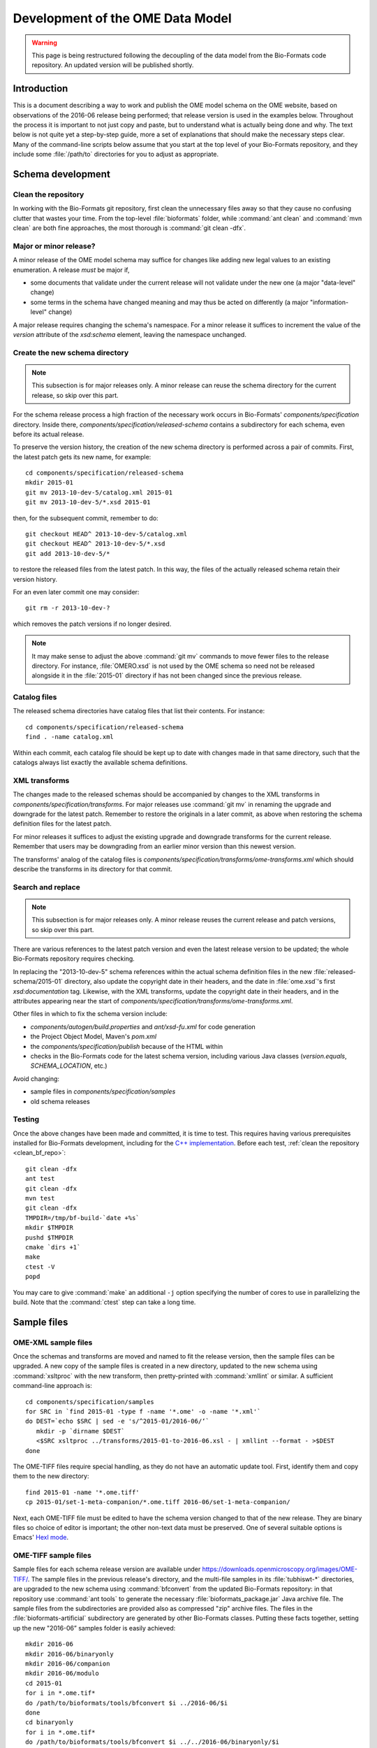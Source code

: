 Development of the OME Data Model
=================================

.. warning:: This page is being restructured following the decoupling of the
    data model from the Bio-Formats code repository. An updated version will
    be published shortly.

Introduction
------------

This is a document describing a way to work and publish the OME model schema
on the OME website, based on observations of the 2016-06 release being
performed; that release version is used in the examples below. Throughout the
process it is important to not just copy and paste, but to understand what is
actually being done and why. The text below is not quite yet a step-by-step
guide, more a set of explanations that should make the necessary steps clear. 
Many of the command-line scripts below assume that you start at the top level
of your Bio-Formats repository, and they include some :file:`/path/to`
directories for you to adjust as appropriate.

Schema development
------------------

.. _clean_bf_repo:

Clean the repository
^^^^^^^^^^^^^^^^^^^^

In working with the Bio-Formats git repository, first clean the
unnecessary files away so that they cause no confusing clutter that
wastes your time. From the top-level :file:`bioformats` folder, while
:command:`ant clean` and :command:`mvn clean` are both fine approaches,
the most thorough is :command:`git clean -dfx`.


Major or minor release?
^^^^^^^^^^^^^^^^^^^^^^^

A minor release of the OME model schema may suffice for changes like
adding new legal values to an existing enumeration. A release *must*
be major if,

* some documents that validate under the current release will not
  validate under the new one (a major "data-level" change)

* some terms in the schema have changed meaning and may thus be acted on
  differently (a major "information-level" change)

A major release requires changing the schema's namespace. For a minor
release it suffices to increment the value of the `version` attribute of
the `xsd:schema` element, leaving the namespace unchanged.

.. seealso::

  :bf_pr:`PR #1999 <1999>` (major schema change), :bf_pr:`PR #2553
  <2553>` (minor schema change)


Create the new schema directory
^^^^^^^^^^^^^^^^^^^^^^^^^^^^^^^

.. note::

  This subsection is for major releases only. A minor release can reuse
  the schema directory for the current release, so skip over this part.

For the schema release process a high fraction of the necessary work
occurs in Bio-Formats' `components/specification` directory.
Inside there, `components/specification/released-schema` contains a subdirectory for
each schema, even before its actual release.

To preserve the version history, the creation of the new schema
directory is performed across a pair of commits. First, the latest patch
gets its new name, for example::

  cd components/specification/released-schema
  mkdir 2015-01
  git mv 2013-10-dev-5/catalog.xml 2015-01
  git mv 2013-10-dev-5/*.xsd 2015-01
  
then, for the subsequent commit, remember to do::

  git checkout HEAD^ 2013-10-dev-5/catalog.xml
  git checkout HEAD^ 2013-10-dev-5/*.xsd
  git add 2013-10-dev-5/*

to restore the released files from the latest patch. In this way, the
files of the actually released schema retain their version history.

For an even later commit one may consider::

  git rm -r 2013-10-dev-?

which removes the patch versions if no longer desired.

.. note::

  It may make sense to adjust the above :command:`git mv` commands to
  move fewer files to the release directory. For instance,
  :file:`OMERO.xsd` is not used by the OME schema so need not be
  released alongside it in the :file:`2015-01` directory if has not been
  changed since the previous release.


Catalog files
^^^^^^^^^^^^^

The released schema directories have catalog files that list their
contents. For instance::

  cd components/specification/released-schema
  find . -name catalog.xml

Within each commit, each catalog file should be kept up to date with
changes made in that same directory, such that the catalogs always list
exactly the available schema definitions.


XML transforms
^^^^^^^^^^^^^^

The changes made to the released schemas should be accompanied by
changes to the XML transforms in
`components/specification/transforms`. For major releases use
:command:`git mv` in renaming the upgrade and downgrade for the latest
patch. Remember to restore the originals in a later commit, as above
when restoring the schema definition files for the latest patch.

For minor releases it suffices to adjust the existing upgrade and
downgrade transforms for the current release. Remember that users may be
downgrading from an earlier minor version than this newest version.

The transforms' analog of the catalog files is
`components/specification/transforms/ome-transforms.xml` which should
describe the transforms in its directory for that commit.


Search and replace
^^^^^^^^^^^^^^^^^^

.. note::

  This subsection is for major releases only. A minor release reuses the
  current release and patch versions, so skip over this part.

There are various references to the latest patch version and even the
latest release version to be updated; the whole Bio-Formats repository
requires checking.

In replacing the "2013-10-dev-5" schema references within the actual
schema definition files in the new :file:`released-schema/2015-01`
directory, also update the copyright date in their headers, and the date
in :file:`ome.xsd`'s first `xsd:documentation` tag. Likewise, with the
XML transforms, update the copyright date in their headers, and in the
attributes appearing near the start of
`components/specification/transforms/ome-transforms.xml`.

Other files in which to fix the schema version include:

* `components/autogen/build.properties`
  and `ant/xsd-fu.xml` for code generation
* the Project Object Model, Maven's `pom.xml`
* the `components/specification/publish`
  because of the HTML within
* checks in the Bio-Formats code for the latest schema version,
  including various Java classes (`version.equals`, `SCHEMA_LOCATION`,
  etc.)

Avoid changing:

* sample files in `components/specification/samples`
* old schema releases


Testing
^^^^^^^

Once the above changes have been made and committed, it is time to test.
This requires having various prerequisites installed for Bio-Formats
development, including for the `C++ implementation
<https://downloads.openmicroscopy.org/latest/ome-files-cpp/>`_.
Before each test, :ref:`clean the repository <clean_bf_repo>`::

  git clean -dfx
  ant test
  git clean -dfx
  mvn test
  git clean -dfx
  TMPDIR=/tmp/bf-build-`date +%s`
  mkdir $TMPDIR
  pushd $TMPDIR
  cmake `dirs +1`
  make
  ctest -V
  popd

You may care to give :command:`make` an additional ``-j`` option
specifying the number of cores to use in parallelizing the build. Note
that the :command:`ctest` step can take a long time.

Sample files
------------

OME-XML sample files
^^^^^^^^^^^^^^^^^^^^

Once the schemas and transforms are moved and named to fit the release
version, then the sample files can be upgraded. A new copy of the sample
files is created in a new directory, updated to the new schema using
:command:`xsltproc` with the new transform, then pretty-printed with
:command:`xmllint` or similar. A sufficient command-line approach is::

  cd components/specification/samples
  for SRC in `find 2015-01 -type f -name '*.ome' -o -name '*.xml'`
  do DEST=`echo $SRC | sed -e 's/^2015-01/2016-06/‘`
     mkdir -p `dirname $DEST`
     <$SRC xsltproc ../transforms/2015-01-to-2016-06.xsl - | xmllint --format - >$DEST
  done

The OME-TIFF files require special handling, as they do not have an
automatic update tool. First, identify them and copy them to the new
directory::

  find 2015-01 -name '*.ome.tiff'
  cp 2015-01/set-1-meta-companion/*.ome.tiff 2016-06/set-1-meta-companion/

Next, each OME-TIFF file must be edited to have the schema version
changed to that of the new release. They are binary files so choice of
editor is important; the other non-text data must be preserved. One of
several suitable options is Emacs' `Hexl mode
<https://www.gnu.org/software/emacs/manual/html_node/emacs/Editing-Binary-Files.html>`_.

OME-TIFF sample files
^^^^^^^^^^^^^^^^^^^^^

Sample files for each schema release version are available under
https://downloads.openmicroscopy.org/images/OME-TIFF/. The sample files in the
previous release's directory, and the multi-file samples in its
:file:`tubhiswt-*` directories, are upgraded to the new schema using
:command:`bfconvert` from the updated Bio-Formats repository: in that
repository use :command:`ant tools` to generate the necessary
:file:`bioformats_package.jar` Java archive file. The sample files from
the subdirectories are provided also as compressed "zip" archive files.
The files in the :file:`bioformats-artificial` subdirectory are
generated by other Bio-Formats classes. Putting these facts together,
setting up the new "2016-06” samples folder is easily achieved::

  mkdir 2016-06
  mkdir 2016-06/binaryonly
  mkdir 2016-06/companion
  mkdir 2016-06/modulo
  cd 2015-01
  for i in *.ome.tif*
  do /path/to/bioformats/tools/bfconvert $i ../2016-06/$i
  done
  cd binaryonly
  for i in *.ome.tif*
  do /path/to/bioformats/tools/bfconvert $i ../../2016-06/binaryonly/$i
  done
  cd ../companion
  for i in *.ome.tif*
  do /path/to/bioformats/tools/bfconvert $i ../../2016-06/companion/$i
  done
  cd ../modulo
  for i in *.ome.tif*
  do /path/to/bioformats/tools/bfconvert $i ../../2016-06/modulo/$i
  done
  for i in tubhiswt-?D
  do mkdir ../2016-06/$i
     FROM=`ls $i | head -n 1`
     TO=`echo $FROM | sed -e 's/_C0/_C%c/ ; s/_TP0/_TP%t/'`
     /path/to/bioformats/tools/bfconvert $i/$FROM ../2016-06/$i/$TO
  done
  cd ../2016-06
  for i in tubhiswt-?D ; do zip $i.zip $i/* ; done
  mkdir bioformats-artificial
  cd bioformats-artificial
  BF_PROG=loci.formats.tools.MakeTestOmeTiff /path/to/bioformats/tools/bf.sh
  for i in *.ome.tif ; do zip $i.zip $i ; done

Review the new sample files to ensure that they look correct. At the end
of the next step they are published online.

Binary Only and companion files:
The OMETiffWriter does not support the writing of sample BinaryOnly or Companion files.
If the only required update is to change the schema version then the files may be edited with a Hex Editor.
Any additional editing may change the length of the file and invalidate the tiff header.

In instances where more detailed changes are required to BinaryOnly samples:

* Write a short program using OMETiffReader and Writer to read and write the existing sample
* Using debugging tools, inject the desired OME XML prior to saveComment in OMETiffWriter close function
* Ensure when modifying the XML that the UUID values are correct
* Verify that files pass using xmlvalid and tiffinfo commands

Schema publication
------------------

.. _oXygen: https://www.oxygenxml.com/

Schema release
^^^^^^^^^^^^^^

Once a specification change has been made it into an `ome-model` release, the 
`publish` script in the https://github.com/ome/schemas repository automatically generates new schemas pages published at https://www.openmicroscopy.org/Schemas/.

Generated documentation
^^^^^^^^^^^^^^^^^^^^^^^

Documentation for the released schema must be generated from the 
:file:`ome.xsd` definition file. The XML editor oXygen_ is recommended for
this task, and requires the schema definitions to have been published online
as described above. To build the generated documentation for a given release::

  /Applications/oxygen/schemaDocumentationMac.sh https://www.openmicroscopy.org/Schemas/OME/$RELEASE/ome.xsd -cfg:components/specification/omeOxygenDocConfig.xml

Check that the documentation generated in the new :file:`output`
directory all looks correct.

The :jenkinsjob:`SCHEMA-documentation` job will generate the oXygen_ 
documentation for a given version of the schema. Once generated, this documentation can be transferred to a :file:`$RELEASE` subfolder of
:file:`/var/www/html/www.openmicroscopy.org/specification/schema_doc` on `web-prod`. 
